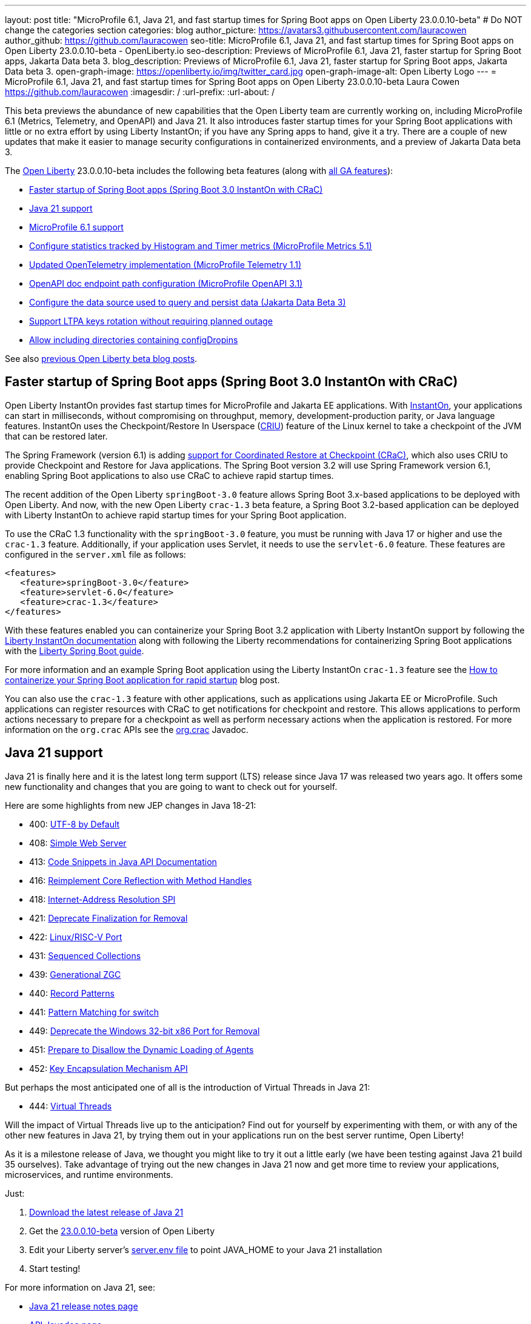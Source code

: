 ---
layout: post
title: "MicroProfile 6.1, Java 21, and fast startup times for Spring Boot apps on Open Liberty 23.0.0.10-beta"
# Do NOT change the categories section
categories: blog
author_picture: https://avatars3.githubusercontent.com/lauracowen
author_github: https://github.com/lauracowen
seo-title: MicroProfile 6.1, Java 21, and fast startup times for Spring Boot apps on Open Liberty 23.0.0.10-beta - OpenLiberty.io
seo-description: Previews of MicroProfile 6.1, Java 21, faster startup for Spring Boot apps, Jakarta Data beta 3.
blog_description: Previews of MicroProfile 6.1, Java 21, faster startup for Spring Boot apps, Jakarta Data beta 3.
open-graph-image: https://openliberty.io/img/twitter_card.jpg
open-graph-image-alt: Open Liberty Logo
---
= MicroProfile 6.1, Java 21, and fast startup times for Spring Boot apps on Open Liberty 23.0.0.10-beta
Laura Cowen <https://github.com/lauracowen>
:imagesdir: /
:url-prefix:
:url-about: /
//Blank line here is necessary before starting the body of the post.

This beta previews the abundance of new capabilities that the Open Liberty team are currently working on, including MicroProfile 6.1 (Metrics, Telemetry, and OpenAPI) and Java 21. It also introduces faster startup times for your Spring Boot applications with little or no extra effort by using Liberty InstantOn; if you have any Spring apps to hand, give it a try. There are a couple of new updates that make it easier to manage security configurations in containerized environments, and a preview of Jakarta Data beta 3.


// // // // // // // //
// Change the RELEASE_SUMMARY to an introductory paragraph. This sentence is really
// important because it is supposed to grab the readers attention.  Make sure to keep the blank lines 
//
// Throughout the doc, replace 23.0.0.10-beta with the version number of Open Liberty, eg: 22.0.0.2-beta
// // // // // // // //

The link:{url-about}[Open Liberty] 23.0.0.10-beta includes the following beta features (along with link:{url-prefix}/docs/latest/reference/feature/feature-overview.html[all GA features]):

* <<sbcrac, Faster startup of Spring Boot apps (Spring Boot 3.0 InstantOn with CRaC)>>
* <<java21, Java 21 support>>
* <<mp61, MicroProfile 6.1 support>>
* <<mpmetrics, Configure statistics tracked by Histogram and Timer metrics (MicroProfile Metrics 5.1)>>
* <<mptel, Updated OpenTelemetry implementation (MicroProfile Telemetry 1.1)>>
* <<mpapi, OpenAPI doc endpoint path configuration (MicroProfile OpenAPI 3.1)>>
* <<data, Configure the data source used to query and persist data (Jakarta Data Beta 3)>>
* <<ltpa, Support LTPA keys rotation without requiring planned outage>>
* <<dropin, Allow including directories containing configDropins>>



// // // // // // // //
// In the preceding section:
// Change SUB_FEATURE_TITLE to the feature that is included in this release and
// change the SUB_TAG_1/2/3 to the heading tags
//
// However if there's only 1 new feature, delete the previous section and change it to the following sentence:
// "The link:{url-about}[Open Liberty] 23.0.0.10-beta includes SUB_FEATURE_TITLE"
// // // // // // // //

See also link:{url-prefix}/blog/?search=beta&key=tag[previous Open Liberty beta blog posts].

// // // // DO NOT MODIFY THIS COMMENT BLOCK <GHA-BLOG-TOPIC> // // // // 
// Blog issue: https://github.com/OpenLiberty/open-liberty/issues/26059
// Contact/Reviewer: sebratton,tjwatson
// // // // // // // // 
[#sbcrac]
== Faster startup of Spring Boot apps (Spring Boot 3.0 InstantOn with CRaC)
    
Open Liberty InstantOn provides fast startup times for MicroProfile and Jakarta EE applications. With link:{url-prefix}/blog/2023/06/29/rapid-startup-instanton.html[InstantOn], your applications can start in milliseconds, without compromising on throughput, memory, development-production parity, or Java language features. InstantOn uses the Checkpoint/Restore In Userspace (link:https://criu.org/[CRIU]) feature of the Linux kernel to take a checkpoint of the JVM that can be restored later. 

The Spring Framework (version 6.1) is adding link:https://docs.spring.io/spring-framework/reference/6.1/integration/checkpoint-restore.html[support for Coordinated Restore at Checkpoint (CRaC)], which also uses CRIU to provide Checkpoint and Restore for Java applications.  The Spring Boot version 3.2 will use Spring Framework version 6.1, enabling Spring Boot applications to also use CRaC to achieve rapid startup times.


The recent addition of the Open Liberty `springBoot-3.0` feature allows Spring Boot 3.x-based applications to be deployed with Open Liberty.  And now, with the new Open Liberty `crac-1.3` beta feature, a Spring Boot 3.2-based application can be deployed with Liberty InstantOn to achieve rapid startup times for your Spring Boot application.



To use the CRaC 1.3 functionality with the `springBoot-3.0` feature, you must be running with Java 17 or higher and use the `crac-1.3` feature.  Additionally, if your application uses Servlet, it  needs to use the `servlet-6.0` feature.  These features are configured in the `server.xml` file as follows:

[source,xml]
----
<features>
   <feature>springBoot-3.0</feature>
   <feature>servlet-6.0</feature>
   <feature>crac-1.3</feature>
</features>
----

With these features enabled you can containerize your Spring Boot 3.2 application with Liberty InstantOn support by following the link:{url-prefix}/docs/latest/instanton.html[Liberty InstantOn documentation] along with following the Liberty recommendations for containerizing Spring Boot applications with the link:{url-prefix}/guides/spring-boot.html[Liberty Spring Boot guide].

For more information and an example Spring Boot application using the Liberty InstantOn `crac-1.3` feature see the link:/blog/2023/09/26/spring-boot-3-instant-on.html[How to containerize your Spring Boot application for rapid startup] blog post.

You can also use the `crac-1.3` feature with other applications, such as applications using Jakarta EE or MicroProfile.  Such applications can register resources with CRaC to get notifications for checkpoint and restore. This allows applications to perform actions necessary to prepare for a checkpoint as well as perform necessary actions when the application is restored.  For more information on the `org.crac` APIs see the link:https://javadoc.io/doc/org.crac/crac/latest/index.html[org.crac] Javadoc.

    
    
// DO NOT MODIFY THIS LINE. </GHA-BLOG-TOPIC> 

// // // // DO NOT MODIFY THIS COMMENT BLOCK <GHA-BLOG-TOPIC> // // // // 
// Blog issue: https://github.com/OpenLiberty/open-liberty/issues/26192
// Contact/Reviewer: gjwatts
// // // // // // // // 
[#java21]
== Java 21 support

Java 21 is finally here and it is the latest long term support (LTS) release since Java 17 was released two years ago.  It offers some new functionality and changes that you are going to want to check out for yourself.

Here are some highlights from new JEP changes in Java 18-21:

* 400: link:https://openjdk.java.net/jeps/400[UTF-8 by Default]
* 408: link:https://openjdk.java.net/jeps/408[Simple Web Server]
* 413: link:https://openjdk.java.net/jeps/413[Code Snippets in Java API Documentation]
* 416: link:https://openjdk.java.net/jeps/416[Reimplement Core Reflection with Method Handles]
* 418: link:https://openjdk.java.net/jeps/418[Internet-Address Resolution SPI]
* 421: link:https://openjdk.java.net/jeps/421[Deprecate Finalization for Removal]
* 422: link:https://openjdk.org/jeps/422[Linux/RISC-V Port]
* 431: link:https://openjdk.org/jeps/431[Sequenced Collections]
* 439: link:https://openjdk.org/jeps/439[Generational ZGC]
* 440: link:https://openjdk.org/jeps/440[Record Patterns]
* 441: link:https://openjdk.org/jeps/441[Pattern Matching for switch]
* 449: link:https://openjdk.org/jeps/449[Deprecate the Windows 32-bit x86 Port for Removal]
* 451: link:https://openjdk.org/jeps/451[Prepare to Disallow the Dynamic Loading of Agents]
* 452: link:https://openjdk.org/jeps/452[Key Encapsulation Mechanism API]

But perhaps the most anticipated one of all is the introduction of Virtual Threads in Java 21:

* 444: link:https://openjdk.org/jeps/444[Virtual Threads]

Will the impact of Virtual Threads live up to the anticipation?  Find out for yourself by experimenting with them, or with any of the other new features in Java 21, by trying them out in your applications run on the best server runtime, Open Liberty!

As it is a milestone release of Java, we thought you might like to try it out a little early (we have been testing against Java 21 build 35 ourselves).  Take advantage of trying out the new changes in Java 21 now and get more time to review your applications, microservices, and runtime environments.

Just:

1. link:https://jdk.java.net/21/[Download the latest release of Java 21]
2. Get the link:https://openliberty.io/downloads/#runtime_betas[23.0.0.10-beta] version of Open Liberty
3. Edit your Liberty server's link:https://openliberty.io/docs/latest/reference/config/server-configuration-overview.html#server-env[server.env file] to point JAVA_HOME to your Java 21 installation
4. Start testing!

For more information on Java 21, see:

* link:https://jdk.java.net/21/release-notes[Java 21 release notes page]
* link:https://download.java.net/java/early_access/jdk21/docs/api/[API Javadoc page]
* link:https://jdk.java.net/21/[Java 21 download page].

As we work toward full Java 21 support, please bear with any of our functionality that might not be 100% ready yet.
    
    
// DO NOT MODIFY THIS LINE. </GHA-BLOG-TOPIC> 



// // // // DO NOT MODIFY THIS COMMENT BLOCK <GHA-BLOG-TOPIC> // // // // 
// Blog issue: https://github.com/OpenLiberty/open-liberty/issues/26170
// Contact/Reviewer: Emily-Jiang
// // // // // // // // 
[#mp61]
== MicroProfile 6.1 support

MicroProfile 6.1 is a minor release and is backwards-compatible with MicroProfile 6.0. It brings in Jakarta EE 10 Core Profile APIs and the following MicroProfile component specifications:

* link:https://jakarta.ee/specifications/coreprofile/10/[Jakarta EE 10 Core Profile]
* link:https://github.com/eclipse/microprofile-config/releases/tag/3.1-RC1[MicroProfile Config 3.1]
* link:https://github.com/eclipse/microprofile-fault-tolerance/releases/tag/4.0.2[MicroProfile Fault Tolerance 4.0]
* link:https://github.com/eclipse/microprofile-metrics/releases/tag/5.1.0-RC1[MicroProfile Metrics 5.1]
* link:https://github.com/eclipse/microprofile-health/releases/tag/4.0.1[MicroProfile Health 4.0]
* link:https://github.com/eclipse/microprofile-telemetry/releases/tag/1.1-RC1[MicroProfile Telemetry 1.1]
* link:https://github.com/eclipse/microprofile-open-api/releases/tag/3.1[MicroProfile OpenAPI 3.1]
* link:https://github.com/eclipse/microprofile-jwt-auth/releases/tag/2.1[MicroProfile JWT Authentication 2.1]
* link:https://github.com/eclipse/microprofile-rest-client/releases/tag/3.0.1[MicroProfile Rest Client 3.0]

The following three specifications have minor updates, while the other five specifications remain unchanged:

* MicroProfile Telemetry 1.1 (minor update)
* MicroProfile Metrics 5.1 (minor update)
* MicroProfile Config 3.1 (minor update; mainly some TCK updates to ensure the tests run against either CDI 3.x or CDI 4.0 Lite)

See the following sections for more details about each of these features and how to try them out.
    
    
// DO NOT MODIFY THIS LINE. </GHA-BLOG-TOPIC> 




// // // // DO NOT MODIFY THIS COMMENT BLOCK <GHA-BLOG-TOPIC> // // // // 
// Blog issue: https://github.com/OpenLiberty/open-liberty/issues/26027
// Contact/Reviewer: Channyboy
// // // // // // // // 
[#mpmetrics]
== Configure statistics tracked by Histogram and Timer metrics (MicroProfile Metrics 5.1)

   
MicroProfile Metrics 5.1 includes new MicroProfile Config properties which are used for configuring the statistics that are tracked and outputted by the Histogram and Timer metrics. In MicroProfile Metrics 5.0, the Histogram and Timer metrics only track and output the _max_ recorded value, the _sum_ of all values, the _count_ of the recorded values, and a static set of percentiles for the 50th, 75th, 95th, 98th, 99th, and 99.9th percentile. These values are output to the `/metrics` endpoint in Prometheus format.

The new properties introduced in MicroProfile Metrics 5.1 allow you to define a custom set of percentiles as well as a custom set of histogram buckets for the Histogram and Timer metrics. There are also additional configuration properties for enabling a default set of histogram buckets, including properties for defining an upper and lower bound for the bucket set.

The properties in the following table allow you to define a semi-colon-separated list of value definitions using the syntax:

[source]
----
metric_name=value_1[,value_2…value_n]
----

Where:

* Some properties can accept multiple values for a given metric name while some can only accept a single value.
* You can use an asterisk (i.e., *) as a wild card at the end of the metric name.


[cols="1,1"]
|===
| Property  |Description
| mp.metrics.distribution.percentiles
| Defines a custom set of percentiles for matching Histogram and Timer metrics to track and output. Accepts a set of integer and decimal values for a metric name pairing. Can be used to disable percentile output if no value is provided with a metric name pairing.

| mp.metrics.distribution.histogram.buckets
| Defines a custom set of (cumulative) histogram buckets for matching Histogram metrics to track and output.  Accepts a set of integer and decimal values for a metric name pairing.

| mp.metrics.distribution.timer.buckets
| Defines a custom set of (cumulative) histogram buckets for matching Timer metrics to track and output.  Accepts a set of decimal values with a time unit appended (i.e., ms, s, m, h) for a metric name pairing.

|mp.metrics.distribution.percentiles-histogram.enabled
| Configures any matching Histogram or Timer metric to provide a large set of default histogram buckets to allow for percentile configuration with a monitoring tool. Accepts a true/false value for a metric name pairing.

| mp.metrics.distribution.histogram.max-value
| When percentile-histogram is enabled for a Timer, this property defines a upper bound for the buckets reported. Accepts a single integer or decimal value for a metric name pairing.

| mp.metrics.distribution.histogram.min-value
| When percentile-histogram is enabled for a Timer, this property defines a lower bound for the buckets reported. Accepts a single integer or decimal value for a metric name pairing.

|mp.metrics.distribution.timer.max-value
| When percentile-histogram is enabled for a Histogram, this property defines a upper bound for the buckets reported. Accepts a single decimal values with a time unit appended (i.e., ms, s, m, h) for a metric name pairing. Accepts for a single decimal value with a time unit appended (i.e., ms, s, m, h) for a metric name pairing.

|mp.metrics.distribution.timer.min-value
| When percentile-histogram is enabled for a Histogram, this property defines a lower bound for the buckets reported. Accepts a single decimal value with a time unit appended (i.e., ms, s, m, h) for a metric name pairing.
|===


For example, the `mp.metrics.distribution.percentiles` can be defined as:

[source]
----
mp.metrics.distribution.percentiles=alpha.timer=0.5,0.7,0.75,0.8;alpha.histogram=0.8,0.85,0.9,0.99;delta.*=
----

This example creates the `alpha.timer` timer metric to track and output the 50th, 70th, 75th, and 80th percentile values. The `alpha.histogram` histogram metric outputs the 80th, 85th, 90th, and 99th percentiles values. Any Histogram or Timer metric that matches with `delta.*` has its percentiles disabled.

We'll expand on the above example and define histogram buckets for the `alpha.timer` timer metric using the `mp.metrics.distribution.timer.buckets` property:

[source,xml]
----
mp.metrics.distribution.timer.buckets=alpha.timer=100ms,200ms,1s
----

This configuration tells the metrics runtime to track and output the count of durations that fall within 0-100ms, 0-200ms, and 0-1 seconds. This is due to the  histogram buckets working in a _cumulative_ fashion.

The corresponding Prometheus output for the `alpha.timer` metric at the `/metrics` REST endpoint is:

[source]
----
# HELP alpha_timer_seconds_max  
# TYPE alpha_timer_seconds_max gauge
alpha_timer_seconds_max{scope="application",} 5.633
# HELP alpha_timer_seconds  
# TYPE alpha_timer_seconds histogram <1>
alpha_timer_seconds{scope="application",quantile="0.5",} 0.67108864
alpha_timer_seconds{scope="application",quantile="0.7",} 5.603590144
alpha_timer_seconds{scope="application",quantile="0.75",} 5.603590144
alpha_timer_seconds{scope="application",quantile="0.8",} 5.603590144
alpha_timer_seconds_bucket{scope="application",le="0.1",} 0.0 <2>
alpha_timer_seconds_bucket{scope="application",le="0.2",} 0.0 <2>
alpha_timer_seconds_bucket{scope="application",le="1.0",} 1.0 <2>
alpha_timer_seconds_bucket{scope="application",le="+Inf",} 2.0  <2><3>
alpha_timer_seconds_count{scope="application",} 2.0
alpha_timer_seconds_sum{scope="application",} 6.333
----

* The Prometheus metric type is `histogram`. Both the quantiles or percentiles and buckets are represented under this type. 
* The `le` tag represents _less than_ and is for the defined buckets, which are converted to seconds.
* Prometheus requires that a `+Inf` bucket, which counts all hits.
    
  
// DO NOT MODIFY THIS LINE. </GHA-BLOG-TOPIC> 



// // // // DO NOT MODIFY THIS COMMENT BLOCK <GHA-BLOG-TOPIC> // // // // 
// Blog issue: https://github.com/OpenLiberty/open-liberty/issues/26183
// Contact/Reviewer: yasmin-aumeeruddy
// // // // // // // // 
[#mptel]
== Updated OpenTelemetry implementation (MicroProfile Telemetry 1.1)

MicroProfile Telemetry 1.1 provides developers with the latest Open Telemetry technology; the feature now consumes OpenTelemetry-1.29.0, updated from 1.19.0. Consequently, a lot of the dependencies are now stable. 

To enable the MicroProfile Telemetry 1.1 feature, add the following configuration to your `server.xml`:

[source,xml]
----
<features>
   <feature>mpTelemetry-1.1</feature>
</features>
----

Additionally, third-party APIs must be made visible for your application in the `server.xml`:

[source,xml]
----
<webApplication location="demo-microprofile-telemetry-inventory.war" contextRoot="/">
    <!-- enable visibility to third party apis -->
    <classloader apiTypeVisibility="+third-party"/>
</webApplication>
----

For more information about MicroProfile Telemetry, see:

* link:https://github.com/eclipse/microprofile-telemetry[MicroProfile Telemetry spec]
* link:https://github.com/open-telemetry/opentelemetry-specification/blob/v1.25.0/specification/trace/api.md[OpenTelemetry spec]

* link:{url-prefix}/docs/latest/microprofile-telemetry.html[MicroProfile Telemetry docs]
   
   
// DO NOT MODIFY THIS LINE. </GHA-BLOG-TOPIC> 


// // // // DO NOT MODIFY THIS COMMENT BLOCK <GHA-BLOG-TOPIC> // // // // 
// Blog issue: https://github.com/OpenLiberty/open-liberty/issues/26222
// Contact/Reviewer: Azquelt
// // // // // // // // 

[#mpapi]
== OpenAPI doc endpoint path configuration (MicroProfile OpenAPI 3.1)

MicroProfile OpenAPI generates and serves OpenAPI documentation for JAX-RS applications that are deployed to the Open Liberty server. The OpenAPI documentation is served from `/openapi` and a user interface for browsing this documentation is served from `/openapi/ui`.

With MicroProfile OpenAPI 3.1, you can configure the paths for these endpoints by adding configuration to your `server.xml`. For example:
     
[source,xml]
----
<mpOpenAPI docPath="/my/openapi/doc/path" uiPath="/docsUi" />
----

Setting this configuration on a local test server would mean that you would then access the OpenAPI document at `localhost:9080/my/openapi/doc/path` and the UI at `localhost:9080/docsUi`.

This is particularly useful if you want to expose the OpenAPI documentation through a Kubernetes ingress which routes requests to different services based on the path. For example, with this ingress configuration:

[source,yaml]
----

apiVersion: networking.k8s.io/v1
kind: Ingress
metadata:
name: my-ingress
spec:
rules:
- http:
    paths:
    - path: /appA
        pathType: Prefix
        backend:
        service:
            name: appA
            port:
            number: 9080
----

You could use the following `server.xml` configuration to ensure that the OpenAPI UI is available at `/appA/openapi/ui`:

[source,xml]
----
<mpOpenAPI docPath="/appA/openapi" />
----

When not set, `uiPath` defaults to `docPath` with `/ui` appended.

    
// DO NOT MODIFY THIS LINE. </GHA-BLOG-TOPIC> 


// // // // DO NOT MODIFY THIS COMMENT BLOCK <GHA-BLOG-TOPIC> // // // // 
// Blog issue: https://github.com/OpenLiberty/open-liberty/issues/26235
// Contact/Reviewer: njr-11
// // // // // // // // 
[#data]
== Configure the data source used to query and persist data (Jakarta Data Beta 3)
    
Jakarta Data is a new Jakarta EE specification being developed in the open that aims to standardize the popular data repository pattern across a variety of providers. Open Liberty includes the Jakarta Data 1.0 beta 3 release, which adds the ability to configure the data source that a Jakarta Data repository uses to query and persist data.

The Open Liberty beta includes a test implementation of Jakarta Data that we are using to experiment with proposed specification features so that developers can try out these features and provide feedback to influence the specification as it is being developed. The test implementation currently works with relational databases and operates by redirecting repository operations to the built-in Jakarta Persistence provider. In preparation for Jakarta EE 11, which will require a minimum of Java 21 (not yet generally available), it runs on Java 17 and simulates the entirety of the Jakarta Data beta 3 release, plus some additional proposed features that are being considered.

Jakarta Data beta 3 allows the use of multiple data sources, with a specification-defined mechanism for choosing which data source a repository will use.

To use Jakarta Data, you start by defining an entity class that corresponds to your data. With relational databases, the entity class corresponds to a database table and the entity properties (public methods and fields of the entity class) generally correspond to the columns of the table. An entity class can be defined in one of the following ways:

* annotated with `jakarta.persistence.Entity` and related annotations from Jakarta Persistence
* a Java class without entity annotations, in which case the primary key is inferred from an entity property named `id` or ending with `Id`

You define one or more repository interfaces for an entity, annotate those interfaces as `@Repository` and inject them into components using `@Inject`. The Jakarta Data provider supplies the implementation of the repository interface for you.

Here's a simple entity:

[source,java]
----
public class Product { // entity
    public long id;
    public String name;
    public float price;
}
----

In the following example is a repository that defines operations relating to the entity.  It opts to specify the JNDI name of a data source where the entity data is to be stored and found:

[source,java]
----
@Repository(dataStore = "java:app/jdbc/my-example-data")
public interface Products extends CrudRepository<Product, Long> {
    // query-by-method name pattern:
    Page<Product> findByNameIgnoreCaseContains(String searchFor, Pageable pageRequest);

    // query via JPQL:
    @Query("UPDATE Product o SET o.price = o.price - (?2 * o.price) WHERE o.id = ?1")
    boolean discount(long productId, float discountRate);
}
----

In the following example, we have chosen to define the data source with the `@DataSourceDefinition` annotation, which we can place on a web component, such as the following example servlet.  We can then inject the repository and use it:

[source,java]
----
@DataSourceDefinition(name = "java:app/jdbc/my-example-data",
                      className = "org.postgresql.xa.PGXADataSource",
                      databaseName = "ExampleDB",
                      serverName = "localhost",
                      portNumber = 5432,
                      user = "${example.database.user}",
                      password = "${example.database.password}")
public class MyServlet extends HttpServlet {
    @Inject
    Products products;

    protected void doGet(HttpServletRequest req, HttpServletResponse resp)
            throws ServletException, IOException {
        // Request only the first 20 results on a page, ordered by price, then name, then id:
        Pageable pageRequest = Pageable.size(20).sortBy(Sort.desc("price"), Sort.asc("name"), Sort.asc("id"));
        Page<Product> page1 = products.findByNameIgnoreCaseContains(searchFor, pageRequest);
    }
}
----

The `dataStore` field of `@Repository` can also point at the `id` of a `databaseStore` element or the `id` or `jndiName` of a `dataSource` element from server configuration, or the name of a resource reference that is available to the application.
    
    
// DO NOT MODIFY THIS LINE. </GHA-BLOG-TOPIC> 




// // // // DO NOT MODIFY THIS COMMENT BLOCK <GHA-BLOG-TOPIC> // // // // 
// Blog issue: https://github.com/OpenLiberty/open-liberty/issues/26138
// Contact/Reviewer: Zech-Hein
// // // // // // // // 
[#ltpa]
== Support LTPA keys rotation without a planned outage

Being able to rotate LTPA keys without requiring a planned outage means that you can now keep applications running without any disruption to application's user experience.  Application users would previously have had to login to their applications again after the Liberty server LTPA keys had been rotated, which is no longer necessary.

Primary Keys are LTPA keys in the specified keys default `ltpa.keys` file. Primary keys are used both for generating new LTPA tokens and for validating LTPA tokens. There can only be one primary keys file per Liberty Server.

Validation keys are LTPA keys in any other `.keys` files other than the primary keys file. The validation keys are only used for validating LTPA tokens. They are _not_ used for generating new LTPA tokens. All validation keys must be located in the same directory as the primary keys file.

  
There are 2 ways to enable LTPA keys rotation without a planned outage:

*  Use the Liberty Server's new capability to monitor the directory of the primary keys file for any new validation keys files. Enable the `monitorDirectory` and `monitorInterval` attributes. For example, add the following configurations to the `server.xml`:
+
[source,xml]
----
<ltpa monitorDirectory="true" monitorInterval="5m"/>

----
+
The `monitorDirectory` attribute monitors the `${server.config.dir}/resources/security/` directory by default, but can monitor any directory the primary keys file is specified in. The directory monitor looks for any LTPA keys files with the `.keys` extension. The Open Liberty server reads these LTPA keys and uses them as Validation Keys.
+  
If the `monitorInterval` is set to `0`, the default value, the directory stops being monitored.
+
The `ltpa.keys` file can be renamed, for example, `validation1.keys` and then the Liberty server automatically regenerates a new `ltpa.keys` file with new primary keys that are used for all new LTPA tokens created. The keys in `validation1.keys` continue to be used for validating existing LTPA tokens. 
+   
When the `validation1.keys` are no longer needed, remove them from usage by deleting the file, or by setting `monitorDirectory` to `false`. It is recommended to remove validation keys as it can improve performance.

* Specify the validation keys file and optionally specify a date-time to stop using the validation keys.
   1. Copy the primary keys file (`ltpa.keys`) to a validation keys file, for example `validation1.keys`.
   2. Modify the server configuration to use the validation keys file  by specifying a `<validationKeys>` server configuration element inside the `<ltpa>` element. For example, add the following configuration to the `server.xml` file:
+
[source,xml]
----
<ltpa>
    <validationKeys fileName="validation1.keys" password="{xor}Lz4sLCgwLTs=" notUseAfterDate="2024-01-02T12:30:00Z"/>
<ltpa/>  
----
+
The `validation1.keys` file can be removed from usage at a specified date-time in the future with the optional attribute, `notUseAfterDate`.  It is recommended to use `notUseAfterDate` to remove validation keys after a given period as it can improve performance.
+
The `fileName` and `password` attributes are required in the `validationKeys` element, but `notUseAfterDate` is optional.
+
After the validation keys file is loaded from the server configuration update, the original primary keys file (`ltpa.keys`) can be deleted, which triggers new primary keys to be created while continuing to use `validation1.keys` for validation.
+
Specifying validation keys in this way can be combined with enabling monitor directory to also use validation keys that are not specified in the `server.xml` configuration at the same time. For example:


+
[source,xml]
----
<ltpa monitorDirectory="true" monitorInterval="5m">
    <validationKeys fileName="validation1.keys" password="{xor}Lz4sLCgwLTs=" notUseAfterDate="2024-01-02T12:30:00Z"/>
<ltpa/>
----
+     
To see all of the Liberty `<ltpa>` server configuration options see link:/docs/latest/reference/config/ltpa.html[LTPA configuration docs].
    
    
// DO NOT MODIFY THIS LINE. </GHA-BLOG-TOPIC> 


// // // // DO NOT MODIFY THIS COMMENT BLOCK <GHA-BLOG-TOPIC> // // // // 
// Blog issue: https://github.com/OpenLiberty/open-liberty/issues/26175
// Contact/Reviewer: rsherget
// // // // // // // // 
[#dropin]
== Allow including directories containing configDropins

If  you use "includes" in your `server.xml` configuration file, you can specify the location of the include files using the `include` element. However, this required that you specify the location for each include file. Now, you can place all the include files in a directory and just specify the directory location in the `include` element.

This is important because when running on Kubernetes, mounting secrets as a whole folder is the only way to have the change from the secret reflected dynamically in the running pod.

In the location attribute of the `<include>` element of the `server.xml` file, enter the directory that contains your configuration files. For example:

[source,xml]
----
    <include location="./common/"/>
----

After you have made the changes, you should see the following output in the log:

[source]
----
[AUDIT   ] CWWKG0028A: Processing included configuration resource: /Users/rickyherget/libertyGit/open-liberty/dev/build.image/wlp/usr/servers/com.ibm.ws.config.include.directory/common/a.xml
[AUDIT   ] CWWKG0028A: Processing included configuration resource: /Users/rickyherget/libertyGit/open-liberty/dev/build.image/wlp/usr/servers/com.ibm.ws.config.include.directory/common/b.xml
[AUDIT   ] CWWKG0028A: Processing included configuration resource: /Users/rickyherget/libertyGit/open-liberty/dev/build.image/wlp/usr/servers/com.ibm.ws.config.include.directory/common/c.xml
----

For more information about Liberty configuration includes, see link:/docs/latest/reference/config/include.html[Include configuration docs].
    
    
// DO NOT MODIFY THIS LINE. </GHA-BLOG-TOPIC> 


[#run]
== Try it now 

To try out these features, update your build tools to pull the Open Liberty All Beta Features package instead of the main release. The beta works with Java SE 21, Java SE 17, Java SE 11, and Java SE 8.
// // // // // // // //
// In the preceding section:
// Check if a new non-LTS Java SE version is supported that needs to be added to the list (17, 11, and 8 are LTS and will remain for a while)
// https://openliberty.io/docs/latest/java-se.html
// // // // // // // //

If you're using link:{url-prefix}/guides/maven-intro.html[Maven], you can install the All Beta Features package using:

[source,xml]
----
<plugin>
    <groupId>io.openliberty.tools</groupId>
    <artifactId>liberty-maven-plugin</artifactId>
    <version>3.8.2</version>
    <configuration>
        <runtimeArtifact>
          <groupId>io.openliberty.beta</groupId>
          <artifactId>openliberty-runtime</artifactId>
          <version>23.0.0.10-beta</version>
          <type>zip</type>
        </runtimeArtifact>
    </configuration>
</plugin>
----

You must also add dependencies to your pom.xml file for the beta version of the APIs that are associated with the beta features that you want to try.  For example, for Jakarta EE 10 and MicroProfile 6, you would include:
[source,xml]
----
<dependency>
    <groupId>org.eclipse.microprofile</groupId>
    <artifactId>microprofile</artifactId>
    <version>6.0-RC3</version>
    <type>pom</type>
    <scope>provided</scope>
</dependency>
<dependency>
    <groupId>jakarta.platform</groupId>
    <artifactId>jakarta.jakartaee-api</artifactId>
    <version>10.0.0</version>
    <scope>provided</scope>
</dependency>
----

Or for link:{url-prefix}/guides/gradle-intro.html[Gradle]:

[source,gradle]
----
buildscript {
    repositories {
        mavenCentral()
    }
    dependencies {
        classpath 'io.openliberty.tools:liberty-gradle-plugin:3.6.2'
    }
}
apply plugin: 'liberty'
dependencies {
    libertyRuntime group: 'io.openliberty.beta', name: 'openliberty-runtime', version: '[23.0.0.10-beta,)'
}
----
// // // // // // // //
// In the preceding section:
// Replace the Maven `3.8.2` with the latest version of the plugin: https://search.maven.org/artifact/io.openliberty.tools/liberty-maven-plugin
// Replace the Gradle `3.6.2` with the latest version of the plugin: https://search.maven.org/artifact/io.openliberty.tools/liberty-gradle-plugin
// TODO: Update GHA to automatically do the above.  If the maven.org is problematic, then could fallback to using the GH Releases for the plugins
// // // // // // // //

Or if you're using link:{url-prefix}/docs/latest/container-images.html[container images]:

[source]
----
FROM icr.io/appcafe/open-liberty:beta
----

Or take a look at our link:{url-prefix}/downloads/#runtime_betas[Downloads page].

For more information on using a beta release, refer to the link:{url-prefix}docs/latest/installing-open-liberty-betas.html[Installing Open Liberty beta releases] documentation.

[#feedback]
== We welcome your feedback

Let us know what you think on link:https://groups.io/g/openliberty[our mailing list]. If you hit a problem, link:https://stackoverflow.com/questions/tagged/open-liberty[post a question on StackOverflow]. If you hit a bug, link:https://github.com/OpenLiberty/open-liberty/issues[please raise an issue].


